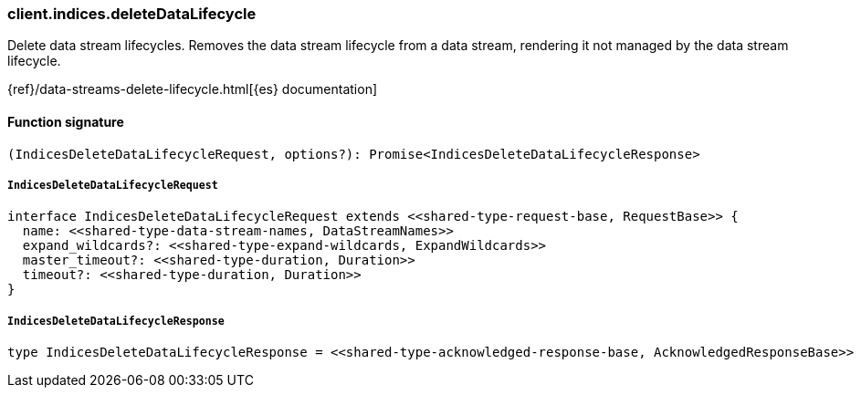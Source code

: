 [[reference-indices-delete_data_lifecycle]]

////////
===========================================================================================================================
||                                                                                                                       ||
||                                                                                                                       ||
||                                                                                                                       ||
||        ██████╗ ███████╗ █████╗ ██████╗ ███╗   ███╗███████╗                                                            ||
||        ██╔══██╗██╔════╝██╔══██╗██╔══██╗████╗ ████║██╔════╝                                                            ||
||        ██████╔╝█████╗  ███████║██║  ██║██╔████╔██║█████╗                                                              ||
||        ██╔══██╗██╔══╝  ██╔══██║██║  ██║██║╚██╔╝██║██╔══╝                                                              ||
||        ██║  ██║███████╗██║  ██║██████╔╝██║ ╚═╝ ██║███████╗                                                            ||
||        ╚═╝  ╚═╝╚══════╝╚═╝  ╚═╝╚═════╝ ╚═╝     ╚═╝╚══════╝                                                            ||
||                                                                                                                       ||
||                                                                                                                       ||
||    This file is autogenerated, DO NOT send pull requests that changes this file directly.                             ||
||    You should update the script that does the generation, which can be found in:                                      ||
||    https://github.com/elastic/elastic-client-generator-js                                                             ||
||                                                                                                                       ||
||    You can run the script with the following command:                                                                 ||
||       npm run elasticsearch -- --version <version>                                                                    ||
||                                                                                                                       ||
||                                                                                                                       ||
||                                                                                                                       ||
===========================================================================================================================
////////

[discrete]
=== client.indices.deleteDataLifecycle

Delete data stream lifecycles. Removes the data stream lifecycle from a data stream, rendering it not managed by the data stream lifecycle.

{ref}/data-streams-delete-lifecycle.html[{es} documentation]

[discrete]
==== Function signature

[source,ts]
----
(IndicesDeleteDataLifecycleRequest, options?): Promise<IndicesDeleteDataLifecycleResponse>
----

[discrete]
===== `IndicesDeleteDataLifecycleRequest`

[source,ts]
----
interface IndicesDeleteDataLifecycleRequest extends <<shared-type-request-base, RequestBase>> {
  name: <<shared-type-data-stream-names, DataStreamNames>>
  expand_wildcards?: <<shared-type-expand-wildcards, ExpandWildcards>>
  master_timeout?: <<shared-type-duration, Duration>>
  timeout?: <<shared-type-duration, Duration>>
}
----

[discrete]
===== `IndicesDeleteDataLifecycleResponse`

[source,ts]
----
type IndicesDeleteDataLifecycleResponse = <<shared-type-acknowledged-response-base, AcknowledgedResponseBase>>
----

